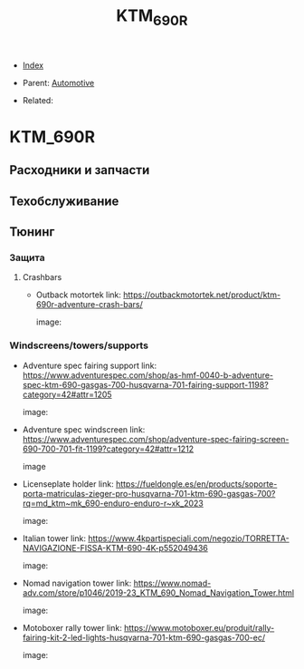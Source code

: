 #+TITLE: KTM_690R
#+DESCRIPTION:
#+KEYWORDS:
#+OPTIONS: ^:nil
#+STARTUP:  content


- [[wiki:index][Index]]

- Parent: [[wiki:Automotive][Automotive]]

- Related:

* KTM_690R
** Расходники и запчасти
** Техобслуживание
** Тюнинг
*** Защита
**** Crashbars
- Outback motortek
  link: https://outbackmotortek.net/product/ktm-690r-adventure-crash-bars/

  #+attr_html: :width 100%
  #+attr_latex: :width 100%
  image: [[file:KTM_690R/crashbars.jpg][file:KTM_690R/crashbars.jpg]]
*** Windscreens/towers/supports
- Adventure spec fairing support
  link: https://www.adventurespec.com/shop/as-hmf-0040-b-adventure-spec-ktm-690-gasgas-700-husqvarna-701-fairing-support-1198?category=42#attr=1205

  #+attr_html: :width 100%
  #+attr_latex: :width 100%
  image: [[file:KTM_690R/adventure_spec_fairingsupport.jpeg][file:KTM_690R/adventure_spec_fairingsupport.jpeg]]
- Adventure spec windscreen
  link: https://www.adventurespec.com/shop/adventure-spec-fairing-screen-690-700-701-fit-1199?category=42#attr=1212

  #+attr_html: :width 100%
  #+attr_latex: :width 100%
  image  [[file:KTM_690R/adventure_spec_windscreen.jpeg][file:KTM_690R/adventure_spec_windscreen.jpeg]]

- Licenseplate holder
  link: https://fueldongle.es/en/products/soporte-porta-matriculas-zieger-pro-husqvarna-701-ktm-690-gasgas-700?rq=md_ktm~mk_690-enduro-enduro-r~xk_2023

  #+attr_html: :width 100%
  #+attr_latex: :width 100%
  image: [[file:KTM_690R/licenseplate_holder.png][file:KTM_690R/licenseplate_holder.png]]
- Italian tower
  link: https://www.4kpartispeciali.com/negozio/TORRETTA-NAVIGAZIONE-FISSA-KTM-690-4K-p552049436

  #+attr_html: :width 100%
  #+attr_latex: :width 100%
  image: [[file:KTM_690R/italian_tower.jpg][file:KTM_690R/italian_tower.jpg]]

- Nomad navigation tower
  link: https://www.nomad-adv.com/store/p1046/2019-23_KTM_690_Nomad_Navigation_Tower.html

  #+attr_html: :width 100%
  #+attr_latex: :width 100%
  image: [[file:KTM_690R/nomad_navigation_tower.jpeg][file:KTM_690R/nomad_navigation_tower.jpeg]]

- Motoboxer rally tower
  link: https://www.motoboxer.eu/produit/rally-fairing-kit-2-led-lights-husqvarna-701-ktm-690-gasgas-700-ec/

  #+attr_html: :width 100%
  #+attr_latex: :width 100%
  image: [[file:KTM_690R/motoboxer_tower.png][file:KTM_690R/motoboxer_tower.png]]
